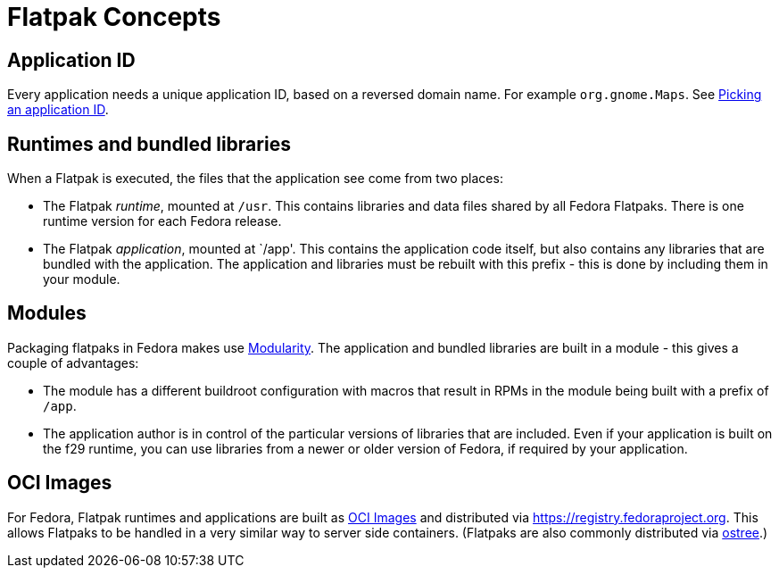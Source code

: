 = Flatpak Concepts

== Application ID
Every application needs a unique application ID, based on a reversed domain name. For example `org.gnome.Maps`.
See xref:in-depth.adoc#_picking_an_application_id[Picking an application ID].

== Runtimes and bundled libraries
When a Flatpak is executed, the files that the application see come from two places:

 * The Flatpak _runtime_, mounted at `/usr`. This contains libraries and data files shared by all Fedora Flatpaks. There is one runtime version for each Fedora release.
 * The Flatpak _application_, mounted at `/app'. This contains the application code itself, but also contains any libraries that are bundled with the application. The application and libraries must be rebuilt with this prefix - this is done by including them in your module.

== Modules
Packaging flatpaks in Fedora makes use https://docs.fedoraproject.org/en-US/modularity/[Modularity]. The application and bundled libraries are built in a module - this gives a couple of advantages:

 * The module has a different buildroot configuration with macros that result in RPMs in the module being built with a prefix of `/app`.
 * The application author is in control of the particular versions of libraries that are included. Even if your application is built on the f29 runtime, you can use libraries from a newer or older version of Fedora, if required by your application.

== OCI Images
For Fedora, Flatpak runtimes and applications are built as https://github.com/opencontainers/image-spec/blob/master/spec.md[OCI Images] and distributed via https://registry.fedoraproject.org. This allows Flatpaks to be handled in a very similar way to server side containers. (Flatpaks are also commonly distributed via https://ostree.readthedocs.io/en/latest/[ostree].)
